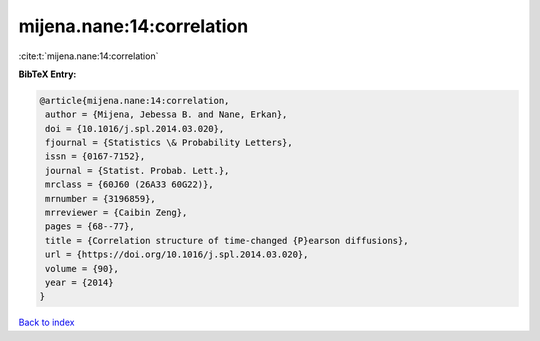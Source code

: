 mijena.nane:14:correlation
==========================

:cite:t:`mijena.nane:14:correlation`

**BibTeX Entry:**

.. code-block:: bibtex

   @article{mijena.nane:14:correlation,
    author = {Mijena, Jebessa B. and Nane, Erkan},
    doi = {10.1016/j.spl.2014.03.020},
    fjournal = {Statistics \& Probability Letters},
    issn = {0167-7152},
    journal = {Statist. Probab. Lett.},
    mrclass = {60J60 (26A33 60G22)},
    mrnumber = {3196859},
    mrreviewer = {Caibin Zeng},
    pages = {68--77},
    title = {Correlation structure of time-changed {P}earson diffusions},
    url = {https://doi.org/10.1016/j.spl.2014.03.020},
    volume = {90},
    year = {2014}
   }

`Back to index <../By-Cite-Keys.rst>`_
